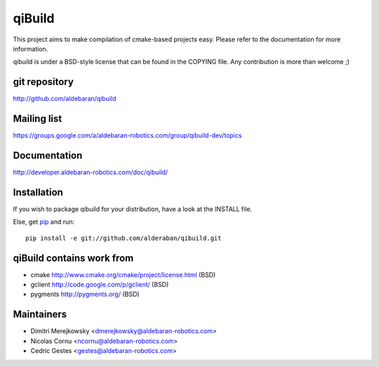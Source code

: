 qiBuild
=======

This project aims to make compilation of cmake-based projects easy.
Please refer to the documentation for more information.

qibuild is under a BSD-style license that can be found in the COPYING file.
Any contribution is more than welcome ;)


git repository
--------------

http://github.com/aldebaran/qibuild

Mailing list
-------------

https://groups.google.com/a/aldebaran-robotics.com/group/qibuild-dev/topics

Documentation
-------------

http://developer.aldebaran-robotics.com/doc/qibuild/

Installation
------------

If you wish to package qibuild for your distribution, have a look
at the INSTALL file.


Else, get `pip <http://www.pip-installer.org>`_ and run::

  pip install -e git://github.com/alderaban/qibuild.git


qiBuild contains work from
---------------------------

* cmake http://www.cmake.org/cmake/project/license.html (BSD)

* gclient http://code.google.com/p/gclient/ (BSD)

* pygments http://pygments.org/ (BSD)

Maintainers
------------

* Dimitri Merejkowsky <dmerejkowsky@aldebaran-robotics.com>
* Nicolas Cornu <ncornu@aldebaran-robotics.com>
* Cedric Gestes <gestes@aldebaran-robotics.com>
